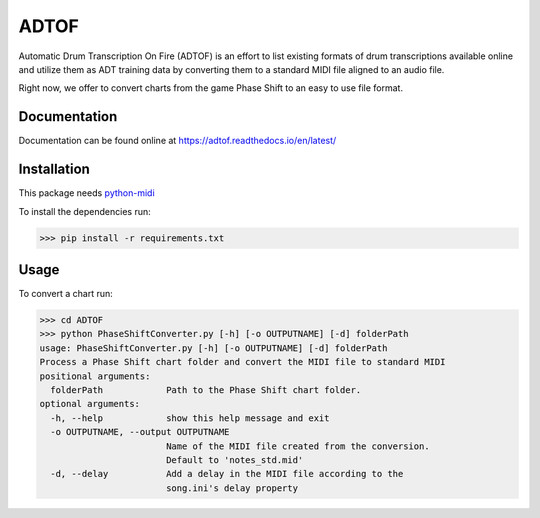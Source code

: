 ADTOF
=====
Automatic Drum Transcription On Fire (ADTOF) is an effort to list existing formats of drum transcriptions available online and utilize them as ADT training data by converting them to a standard MIDI file aligned to an audio file.

Right now, we offer to convert charts from the game Phase Shift to an easy to use file format.

Documentation
-------------
Documentation can be found online at https://adtof.readthedocs.io/en/latest/

Installation
------------
This package needs python-midi_

To install the dependencies run:

>>> pip install -r requirements.txt

.. _python-midi: https://github.com/vishnubob/python-midi

Usage
-----

To convert a chart run:

>>> cd ADTOF
>>> python PhaseShiftConverter.py [-h] [-o OUTPUTNAME] [-d] folderPath
usage: PhaseShiftConverter.py [-h] [-o OUTPUTNAME] [-d] folderPath
Process a Phase Shift chart folder and convert the MIDI file to standard MIDI
positional arguments:
  folderPath            Path to the Phase Shift chart folder.
optional arguments:
  -h, --help            show this help message and exit
  -o OUTPUTNAME, --output OUTPUTNAME
                        Name of the MIDI file created from the conversion.
                        Default to 'notes_std.mid'
  -d, --delay           Add a delay in the MIDI file according to the
                        song.ini's delay property